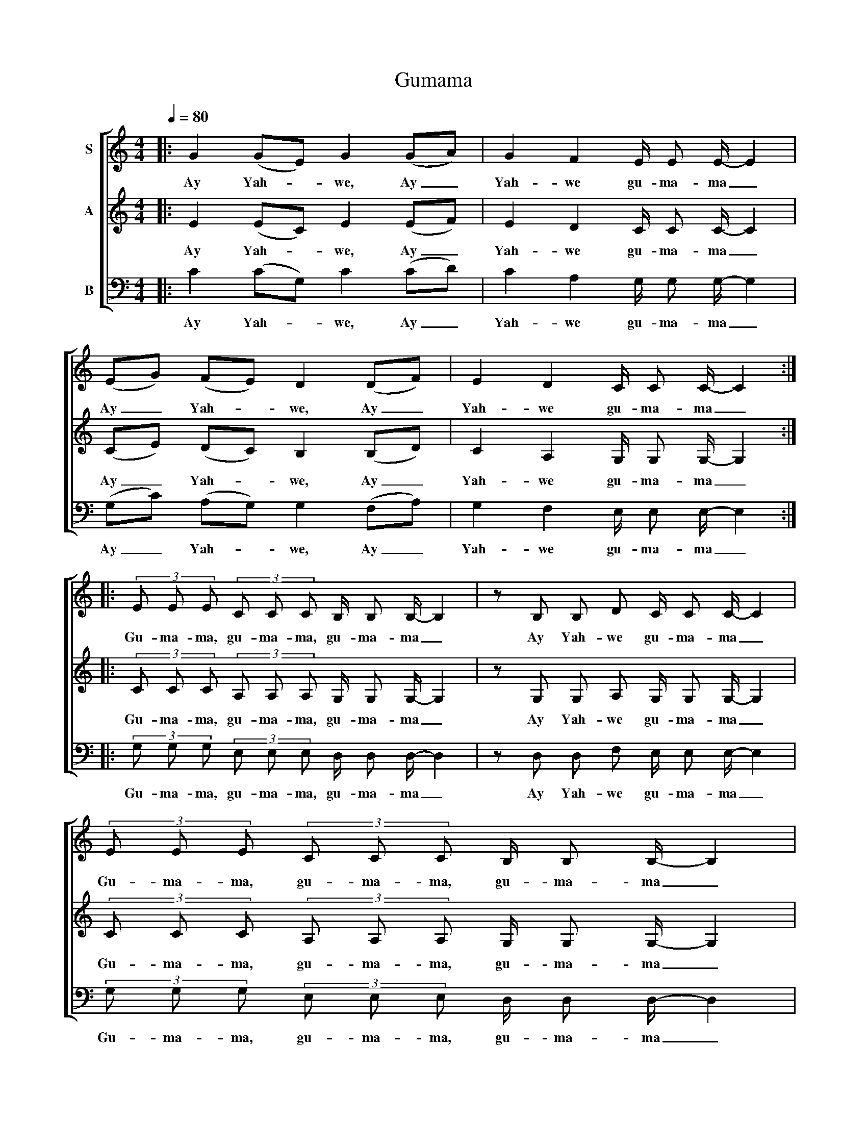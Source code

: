 X:1
T:Gumama
%%score [ 1 2 3 ]
L:1/8
Q:1/4=80
M:4/4
K:C
V:1 treble nm="S"
V:2 treble nm="A"
V:3 bass nm="B"
V:1
|: G2 (GE) G2 (GA) | G2 F2 E/ E E/- E2 | (EG) (FE) D2 (DF) | E2 D2 C/ C C/- C2 :: %4
w: Ay Yah- * we, Ay _|Yah- we gu- ma- ma _|Ay _ Yah- * we, Ay _|Yah- we gu- ma- ma _|
 (3E E E (3C C C B,/ B, B,/- B,2 | z B, B, D C/ C C/- C2 | (3E E E (3C C C B,/ B, B,/- B,2 | %7
w: Gu- ma- ma, gu- ma- ma, gu- ma- ma _|Ay Yah- we gu- ma- ma _|Gu- ma- ma, gu- ma- ma, gu- ma- ma _|
 z B, B, D C/ C C/- C2 :| %8
w: Ay Yah- we gu- ma- ma _|
V:2
|: E2 (EC) E2 (EF) | E2 D2 C/ C C/- C2 | (CE) (DC) B,2 (B,D) | C2 A,2 G,/ G, G,/- G,2 :: %4
w: Ay Yah- * we, Ay _|Yah- we gu- ma- ma _|Ay _ Yah- * we, Ay _|Yah- we gu- ma- ma _|
 (3C C C (3A, A, A, G,/ G, G,/- G,2 | z G, G, A, G,/ G, G,/- G,2 | %6
w: Gu- ma- ma, gu- ma- ma, gu- ma- ma _|Ay Yah- we gu- ma- ma _|
 (3C C C (3A, A, A, G,/ G, G,/- G,2 | z G, G, A, G,/ G, G,/- G,2 :| %8
w: Gu- ma- ma, gu- ma- ma, gu- ma- ma _|Ay Yah- we gu- ma- ma _|
V:3
|: C2 (CG,) C2 (CD) | C2 A,2 G,/ G, G,/- G,2 | (G,C) (A,G,) G,2 (F,A,) | G,2 F,2 E,/ E, E,/- E,2 :: %4
w: Ay Yah- * we, Ay _|Yah- we gu- ma- ma _|Ay _ Yah- * we, Ay _|Yah- we gu- ma- ma _|
 (3G, G, G, (3E, E, E, D,/ D, D,/- D,2 | z D, D, F, E,/ E, E,/- E,2 | %6
w: Gu- ma- ma, gu- ma- ma, gu- ma- ma _|Ay Yah- we gu- ma- ma _|
 (3G, G, G, (3E, E, E, D,/ D, D,/- D,2 | z D, D, F, E,/ E, E,/- E,2 :| %8
w: Gu- ma- ma, gu- ma- ma, gu- ma- ma _|Ay Yah- we gu- ma- ma _|


